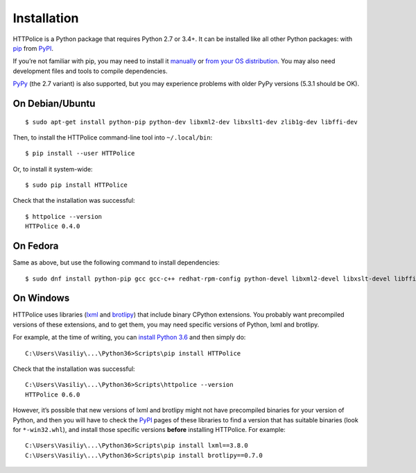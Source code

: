 Installation
============

.. highlight:: console

HTTPolice is a Python package that requires Python 2.7 or 3.4+.
It can be installed like all other Python packages:
with `pip`__ from `PyPI`__.

__ https://pip.pypa.io/en/stable/
__ https://pypi.python.org/pypi/HTTPolice

If you’re not familiar with pip,
you may need to install it `manually`__ or `from your OS distribution`__.
You may also need development files and tools to compile dependencies.

__ https://pip.pypa.io/en/stable/installing/
__ https://packaging.python.org/guides/installing-using-linux-tools/

`PyPy`__ (the 2.7 variant) is also supported,
but you may experience problems with older PyPy versions (5.3.1 should be OK).

__ http://pypy.org/


On Debian/Ubuntu
----------------

::

  $ sudo apt-get install python-pip python-dev libxml2-dev libxslt1-dev zlib1g-dev libffi-dev

Then, to install the HTTPolice command-line tool into ``~/.local/bin``::

  $ pip install --user HTTPolice

Or, to install it system-wide::

  $ sudo pip install HTTPolice

Check that the installation was successful::

  $ httpolice --version
  HTTPolice 0.4.0


On Fedora
---------
Same as above, but use the following command to install dependencies::

  $ sudo dnf install python-pip gcc gcc-c++ redhat-rpm-config python-devel libxml2-devel libxslt-devel libffi-devel


On Windows
----------
HTTPolice uses libraries (`lxml`__ and `brotlipy`__) that include binary
CPython extensions. You probably want precompiled versions of these extensions,
and to get them, you may need specific versions of Python, lxml and brotlipy.

__ https://pypi.python.org/pypi/lxml
__ https://pypi.python.org/pypi/brotlipy

For example, at the time of writing, you can `install Python 3.6`__
and then simply do::

  C:\Users\Vasiliy\...\Python36>Scripts\pip install HTTPolice

Check that the installation was successful::

  C:\Users\Vasiliy\...\Python36>Scripts\httpolice --version
  HTTPolice 0.6.0

__ https://www.python.org/downloads/

However, it’s possible that new versions of lxml and brotlipy
might not have precompiled binaries for your version of Python,
and then you will have to check the `PyPI`__ pages of these libraries
to find a version that has suitable binaries (look for ``*-win32.whl``),
and install those specific versions **before** installing HTTPolice.
For example::

  C:\Users\Vasiliy\...\Python36>Scripts\pip install lxml==3.8.0
  C:\Users\Vasiliy\...\Python36>Scripts\pip install brotlipy==0.7.0

__ https://pypi.python.org/pypi
